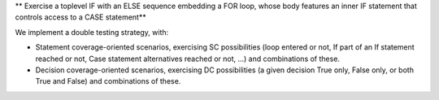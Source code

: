 ** Exercise a toplevel IF with an ELSE sequence embedding a FOR loop, whose body features an inner IF statement that controls access to a CASE statement**

We implement a double testing strategy, with:

* Statement coverage-oriented scenarios, exercising SC possibilities (loop
  entered or not, If part of an If statement reached or not, Case statement
  alternatives reached or not, ...) and combinations of these.

* Decision coverage-oriented scenarios, exercising DC possibilities
  (a given decision True only, False only, or both True and False) and
  combinations of these.

